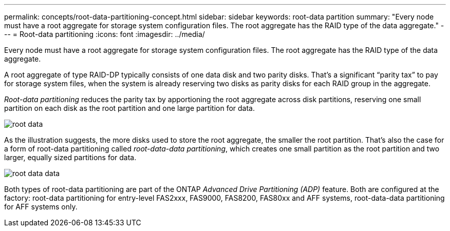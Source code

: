 ---
permalink: concepts/root-data-partitioning-concept.html
sidebar: sidebar
keywords: root-data partition
summary: "Every node must have a root aggregate for storage system configuration files. The root aggregate has the RAID type of the data aggregate."
---
= Root-data partitioning
:icons: font
:imagesdir: ../media/

[.lead]
Every node must have a root aggregate for storage system configuration files. The root aggregate has the RAID type of the data aggregate.

A root aggregate of type RAID-DP typically consists of one data disk and two parity disks. That's a significant "`parity tax`" to pay for storage system files, when the system is already reserving two disks as parity disks for each RAID group in the aggregate.

_Root-data partitioning_ reduces the parity tax by apportioning the root aggregate across disk partitions, reserving one small partition on each disk as the root partition and one large partition for data.

image::../media/root-data.gif[]

As the illustration suggests, the more disks used to store the root aggregate, the smaller the root partition. That's also the case for a form of root-data partitioning called _root-data-data partitioning_, which creates one small partition as the root partition and two larger, equally sized partitions for data.

image::../media/root-data-data.gif[]

Both types of root-data partitioning are part of the ONTAP _Advanced Drive Partitioning (ADP)_ feature. Both are configured at the factory: root-data partitioning for entry-level FAS2xxx, FAS9000, FAS8200, FAS80xx and AFF systems, root-data-data partitioning for AFF systems only.

